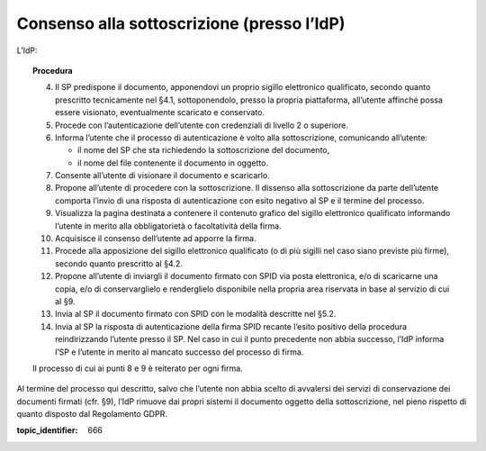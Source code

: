Consenso alla sottoscrizione (presso l’IdP)
===========================================

L’IdP:

.. topic:: Procedura
   :class: procedure
   
   4.  Il SP predispone il documento, apponendovi un proprio sigillo
       elettronico qualificato, secondo quanto prescritto tecnicamente nel
       §4.1, sottoponendolo, presso la propria piattaforma, all’utente
       affinché possa essere visionato, eventualmente scaricato e
       conservato.
   
   5.  Procede con l’autenticazione dell’utente con credenziali di livello
       2 o superiore.
   
   6.  Informa l’utente che il processo di autenticazione è volto alla
       sottoscrizione, comunicando all’utente:
   
       - il nome del SP che sta richiedendo la sottoscrizione del
         documento,
   
       - il nome del file contenente il documento in oggetto.
   
   7.  Consente all’utente di visionare il documento e scaricarlo.
   
   8.  Propone all’utente di procedere con la sottoscrizione. Il dissenso
       alla sottoscrizione da parte dell’utente comporta l’invio di una
       risposta di autenticazione con esito negativo al SP e il termine del
       processo.
   
   9.  Visualizza la pagina destinata a contenere il contenuto grafico del
       sigillo elettronico qualificato informando l’utente in merito alla
       obbligatorietà o facoltatività della firma.
   
   10. Acquisisce il consenso dell’utente ad apporre la firma.
   
   11. Procede alla apposizione del sigillo elettronico qualificato (o di
       più sigilli nel caso siano previste più firme), secondo quanto
       prescritto al §4.2.
   
   12. Propone all’utente di inviargli il documento firmato con SPID via
       posta elettronica, e/o di scaricarne una copia, e/o di
       conservarglielo e renderglielo disponibile nella propria area
       riservata in base al servizio di cui al §9.
   
   13. Invia al SP il documento firmato con SPID con le modalità descritte
       nel §5.2.
   
   14. Invia al SP la risposta di autenticazione della firma SPID recante
       l’esito positivo della procedura reindirizzando l’utente presso il
       SP. Nel caso in cui il punto precedente non abbia successo, l’IdP
       informa l’SP e l’utente in merito al mancato successo del processo
       di firma.
   
   Il processo di cui ai punti 8 e 9 è reiterato per ogni firma.

Al termine del processo qui descritto, salvo che l’utente non abbia
scelto di avvalersi dei servizi di conservazione dei documenti firmati
(cfr. §9), l’IdP rimuove dai propri sistemi il documento oggetto della
sottoscrizione, nel pieno rispetto di quanto disposto dal Regolamento
GDPR.

.. discourse::

:topic_identifier: 666
